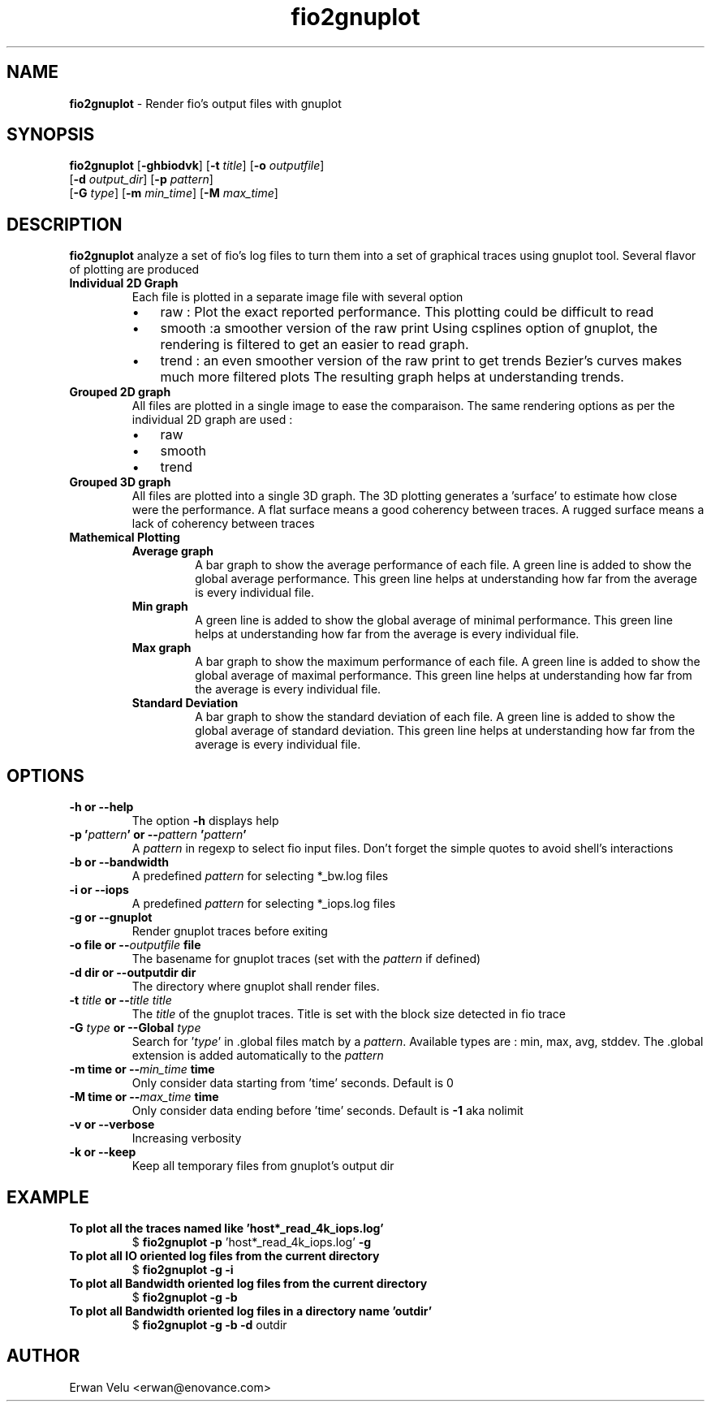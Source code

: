 .\" Text automatically generated by txt2man
.TH fio2gnuplot  "07 août 2013" "" ""
.SH NAME
\fBfio2gnuplot \fP- Render fio's output files with gnuplot
.SH SYNOPSIS
.nf
.fam C
\fBfio2gnuplot\fP [\fB-ghbiodvk\fP] [\fB-t\fP \fItitle\fP] [\fB-o\fP \fIoutputfile\fP]
               [\fB-d\fP \fIoutput_dir\fP] [\fB-p\fP \fIpattern\fP]
               [\fB-G\fP \fItype\fP] [\fB-m\fP \fImin_time\fP] [\fB-M\fP \fImax_time\fP]

.fam T
.fi
.fam T
.fi
.SH DESCRIPTION
\fBfio2gnuplot\fP analyze a set of fio's log files to turn them into a set of graphical traces using gnuplot tool.
Several flavor of plotting are produced
.TP
.B
Individual 2D Graph
Each file is plotted in a separate image file with several option
.RS
.IP \(bu 3
raw : Plot the exact reported performance. This plotting could be difficult to read
.IP \(bu 3
smooth :a smoother version of the raw print
Using csplines option of gnuplot, the rendering is
filtered to get an easier to read graph.
.IP \(bu 3
trend : an even smoother version of the raw print to get trends
Bezier's curves makes much more filtered plots
The resulting graph helps at understanding trends.
.RE
.TP
.B
Grouped 2D graph
All files are plotted in a single image to ease the comparaison. The same rendering options as per the individual 2D graph are used :
.RS
.IP \(bu 3
raw
.IP \(bu 3
smooth
.IP \(bu 3
trend
.RE
.TP
.B
Grouped 3D graph
All files are plotted into a single 3D graph.
The 3D plotting generates a 'surface' to estimate how close were
the performance.
A flat surface means a good coherency between traces.
A rugged surface means a lack of coherency between traces
.TP
.B
Mathemical Plotting
.RS
.TP
.B
Average graph
A bar graph to show the average performance of each file.
A green line is added to show the global average performance.
This green line helps at understanding how far from the average is
every individual file.
.TP
.B
Min graph
A green line is added to show the global average of minimal performance.
This green line helps at understanding how far from the average is
every individual file.
.TP
.B
Max graph
A bar graph to show the maximum performance of each file.
A green line is added to show the global average of maximal performance.
This green line helps at understanding how far from the average is
every individual file.
.TP
.B
Standard Deviation
A bar graph to show the standard deviation of each file.
A green line is added to show the global average of standard deviation.
This green line helps at understanding how far from the average is
every individual file.
.SH OPTIONS
.TP
.B
\fB-h\fP or \fB--help\fP
The option \fB-h\fP displays help
.TP
.B
\fB-p\fP '\fIpattern\fP' or --\fIpattern\fP '\fIpattern\fP'
A \fIpattern\fP in regexp to select fio input files.
Don't forget the simple quotes to avoid shell's interactions
.TP
.B
\fB-b\fP or \fB--bandwidth\fP
A predefined \fIpattern\fP for selecting *_bw.log files
.TP
.B
\fB-i\fP or \fB--iops\fP
A predefined \fIpattern\fP for selecting *_iops.log files
.TP
.B
\fB-g\fP or \fB--gnuplot\fP
Render gnuplot traces before exiting
.TP
.B
\fB-o\fP file or --\fIoutputfile\fP file
The basename for gnuplot traces (set with the \fIpattern\fP if defined)
.TP
.B
\fB-d\fP dir or \fB--outputdir\fP dir
The directory where gnuplot shall render files.
.TP
.B
\fB-t\fP \fItitle\fP or --\fItitle\fP \fItitle\fP
The \fItitle\fP of the gnuplot traces.
Title is set with the block size detected in fio trace
.TP
.B
\fB-G\fP \fItype\fP or \fB--Global\fP \fItype\fP
Search for '\fItype\fP' in .global files match by a \fIpattern\fP.
Available types are : min, max, avg, stddev.
The .global extension is added automatically to the \fIpattern\fP
.TP
.B
\fB-m\fP time or --\fImin_time\fP time
Only consider data starting from 'time' seconds. Default is 0
.TP
.B
\fB-M\fP time or --\fImax_time\fP time
Only consider data ending before 'time' seconds. Default is \fB-1\fP aka nolimit
.TP
.B
\fB-v\fP or \fB--verbose\fP
Increasing verbosity
.TP
.B
\fB-k\fP or \fB--keep\fP
Keep all temporary files from gnuplot's output dir
.SH EXAMPLE
.TP
.B
To plot all the traces named like 'host*_read_4k_iops.log'
$ \fBfio2gnuplot\fP \fB-p\fP 'host*_read_4k_iops.log' \fB-g\fP
.TP
.B
To plot all IO oriented log files from the current directory
$ \fBfio2gnuplot\fP \fB-g\fP \fB-i\fP
.TP
.B
To plot all Bandwidth oriented log files from the current directory
$ \fBfio2gnuplot\fP \fB-g\fP \fB-b\fP
.TP
.B
To plot all Bandwidth oriented log files in a directory name 'outdir'
$ \fBfio2gnuplot\fP \fB-g\fP \fB-b\fP \fB-d\fP outdir
.SH AUTHOR
Erwan Velu <erwan@enovance.com>
